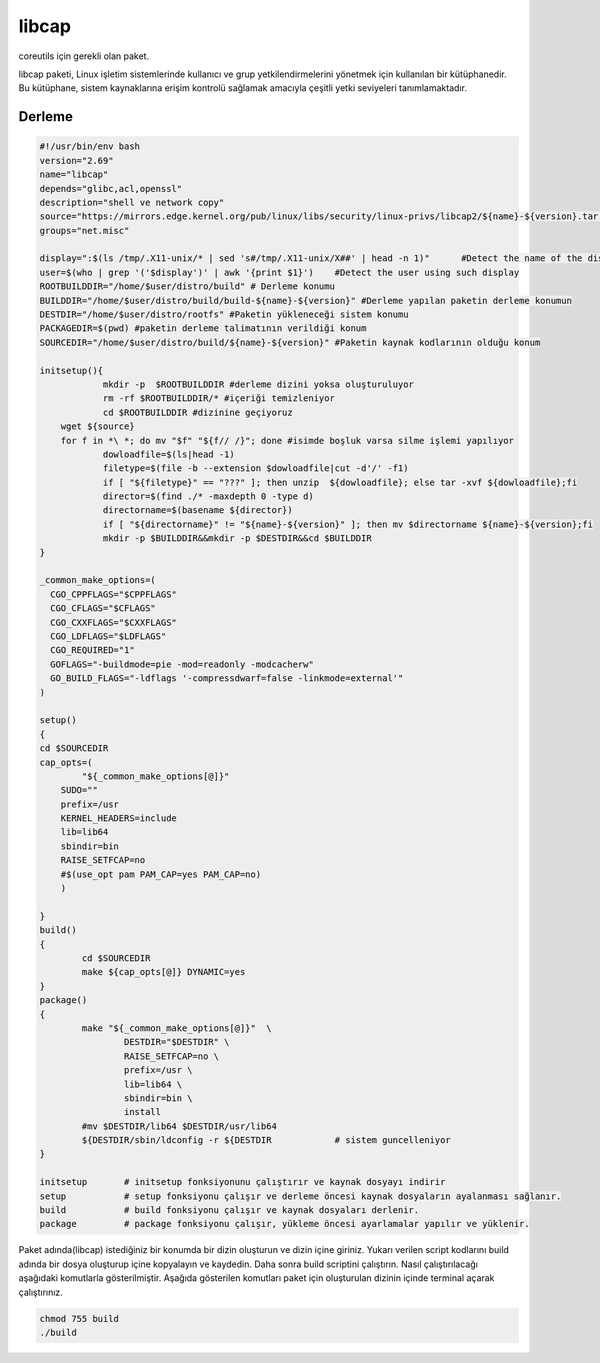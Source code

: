 libcap
++++++

coreutils için gerekli olan paket.

libcap paketi, Linux işletim sistemlerinde kullanıcı ve grup yetkilendirmelerini yönetmek için kullanılan bir kütüphanedir. Bu kütüphane, sistem kaynaklarına erişim kontrolü sağlamak amacıyla çeşitli yetki seviyeleri tanımlamaktadır.

Derleme
--------

.. code-block:: shell
	
	#!/usr/bin/env bash
	version="2.69"
	name="libcap"
	depends="glibc,acl,openssl"
	description="shell ve network copy"
	source="https://mirrors.edge.kernel.org/pub/linux/libs/security/linux-privs/libcap2/${name}-${version}.tar.xz"
	groups="net.misc"
	
	display=":$(ls /tmp/.X11-unix/* | sed 's#/tmp/.X11-unix/X##' | head -n 1)"	#Detect the name of the display in use
	user=$(who | grep '('$display')' | awk '{print $1}')	#Detect the user using such display
	ROOTBUILDDIR="/home/$user/distro/build" # Derleme konumu
	BUILDDIR="/home/$user/distro/build/build-${name}-${version}" #Derleme yapılan paketin derleme konumun
	DESTDIR="/home/$user/distro/rootfs" #Paketin yükleneceği sistem konumu
	PACKAGEDIR=$(pwd) #paketin derleme talimatının verildiği konum
	SOURCEDIR="/home/$user/distro/build/${name}-${version}" #Paketin kaynak kodlarının olduğu konum

	initsetup(){
		    mkdir -p  $ROOTBUILDDIR #derleme dizini yoksa oluşturuluyor
		    rm -rf $ROOTBUILDDIR/* #içeriği temizleniyor
		    cd $ROOTBUILDDIR #dizinine geçiyoruz
            wget ${source}
            for f in *\ *; do mv "$f" "${f// /}"; done #isimde boşluk varsa silme işlemi yapılıyor
		    dowloadfile=$(ls|head -1)
		    filetype=$(file -b --extension $dowloadfile|cut -d'/' -f1)
		    if [ "${filetype}" == "???" ]; then unzip  ${dowloadfile}; else tar -xvf ${dowloadfile};fi
		    director=$(find ./* -maxdepth 0 -type d)
		    directorname=$(basename ${director})
		    if [ "${directorname}" != "${name}-${version}" ]; then mv $directorname ${name}-${version};fi
		    mkdir -p $BUILDDIR&&mkdir -p $DESTDIR&&cd $BUILDDIR
	}

	_common_make_options=(
	  CGO_CPPFLAGS="$CPPFLAGS"
	  CGO_CFLAGS="$CFLAGS"
	  CGO_CXXFLAGS="$CXXFLAGS"
	  CGO_LDFLAGS="$LDFLAGS"
	  CGO_REQUIRED="1"
	  GOFLAGS="-buildmode=pie -mod=readonly -modcacherw"
	  GO_BUILD_FLAGS="-ldflags '-compressdwarf=false -linkmode=external'"
	)
	
	setup()
	{
	cd $SOURCEDIR
	cap_opts=(
		"${_common_make_options[@]}"
	    SUDO=""
	    prefix=/usr
	    KERNEL_HEADERS=include
	    lib=lib64
	    sbindir=bin
	    RAISE_SETFCAP=no
	    #$(use_opt pam PAM_CAP=yes PAM_CAP=no)
	    )

	}
	build()
	{
		cd $SOURCEDIR 
		make ${cap_opts[@]} DYNAMIC=yes
	}
	package()
	{
		make "${_common_make_options[@]}"  \
			DESTDIR="$DESTDIR" \
			RAISE_SETFCAP=no \
			prefix=/usr \
			lib=lib64 \
			sbindir=bin \
			install
		#mv $DESTDIR/lib64 $DESTDIR/usr/lib64
		${DESTDIR/sbin/ldconfig -r ${DESTDIR		# sistem guncelleniyor
	}
	
	initsetup       # initsetup fonksiyonunu çalıştırır ve kaynak dosyayı indirir
	setup           # setup fonksiyonu çalışır ve derleme öncesi kaynak dosyaların ayalanması sağlanır.
	build           # build fonksiyonu çalışır ve kaynak dosyaları derlenir.
	package         # package fonksiyonu çalışır, yükleme öncesi ayarlamalar yapılır ve yüklenir.


Paket adında(libcap) istediğiniz bir konumda bir dizin oluşturun ve dizin içine giriniz. Yukarı verilen script kodlarını build adında bir dosya oluşturup içine kopyalayın ve kaydedin. Daha sonra build scriptini çalıştırın. Nasıl çalıştırılacağı aşağıdaki komutlarla gösterilmiştir. Aşağıda gösterilen komutları paket için oluşturulan dizinin içinde terminal açarak çalıştırınız.


.. code-block:: shell
	
	chmod 755 build
	./build
  
.. raw:: pdf

   PageBreak



